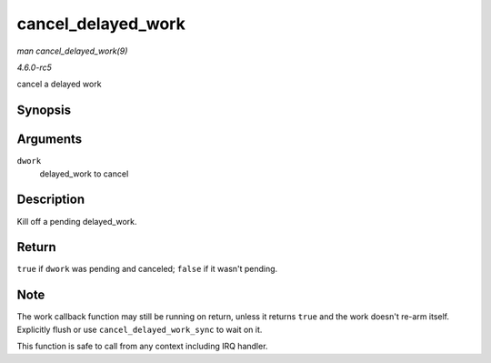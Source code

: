 .. -*- coding: utf-8; mode: rst -*-

.. _API-cancel-delayed-work:

===================
cancel_delayed_work
===================

*man cancel_delayed_work(9)*

*4.6.0-rc5*

cancel a delayed work


Synopsis
========

.. c:function:: bool cancel_delayed_work( struct delayed_work * dwork )

Arguments
=========

``dwork``
    delayed_work to cancel


Description
===========

Kill off a pending delayed_work.


Return
======

``true`` if ``dwork`` was pending and canceled; ``false`` if it wasn't
pending.


Note
====

The work callback function may still be running on return, unless it
returns ``true`` and the work doesn't re-arm itself. Explicitly flush or
use ``cancel_delayed_work_sync`` to wait on it.

This function is safe to call from any context including IRQ handler.


.. ------------------------------------------------------------------------------
.. This file was automatically converted from DocBook-XML with the dbxml
.. library (https://github.com/return42/sphkerneldoc). The origin XML comes
.. from the linux kernel, refer to:
..
.. * https://github.com/torvalds/linux/tree/master/Documentation/DocBook
.. ------------------------------------------------------------------------------

